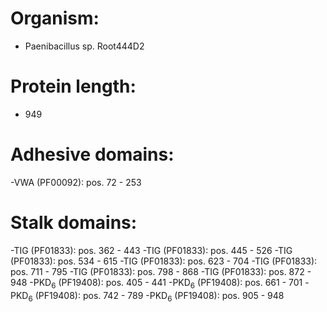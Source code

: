 * Organism:
- Paenibacillus sp. Root444D2
* Protein length:
- 949
* Adhesive domains:
-VWA (PF00092): pos. 72 - 253
* Stalk domains:
-TIG (PF01833): pos. 362 - 443
-TIG (PF01833): pos. 445 - 526
-TIG (PF01833): pos. 534 - 615
-TIG (PF01833): pos. 623 - 704
-TIG (PF01833): pos. 711 - 795
-TIG (PF01833): pos. 798 - 868
-TIG (PF01833): pos. 872 - 948
-PKD_6 (PF19408): pos. 405 - 441
-PKD_6 (PF19408): pos. 661 - 701
-PKD_6 (PF19408): pos. 742 - 789
-PKD_6 (PF19408): pos. 905 - 948


